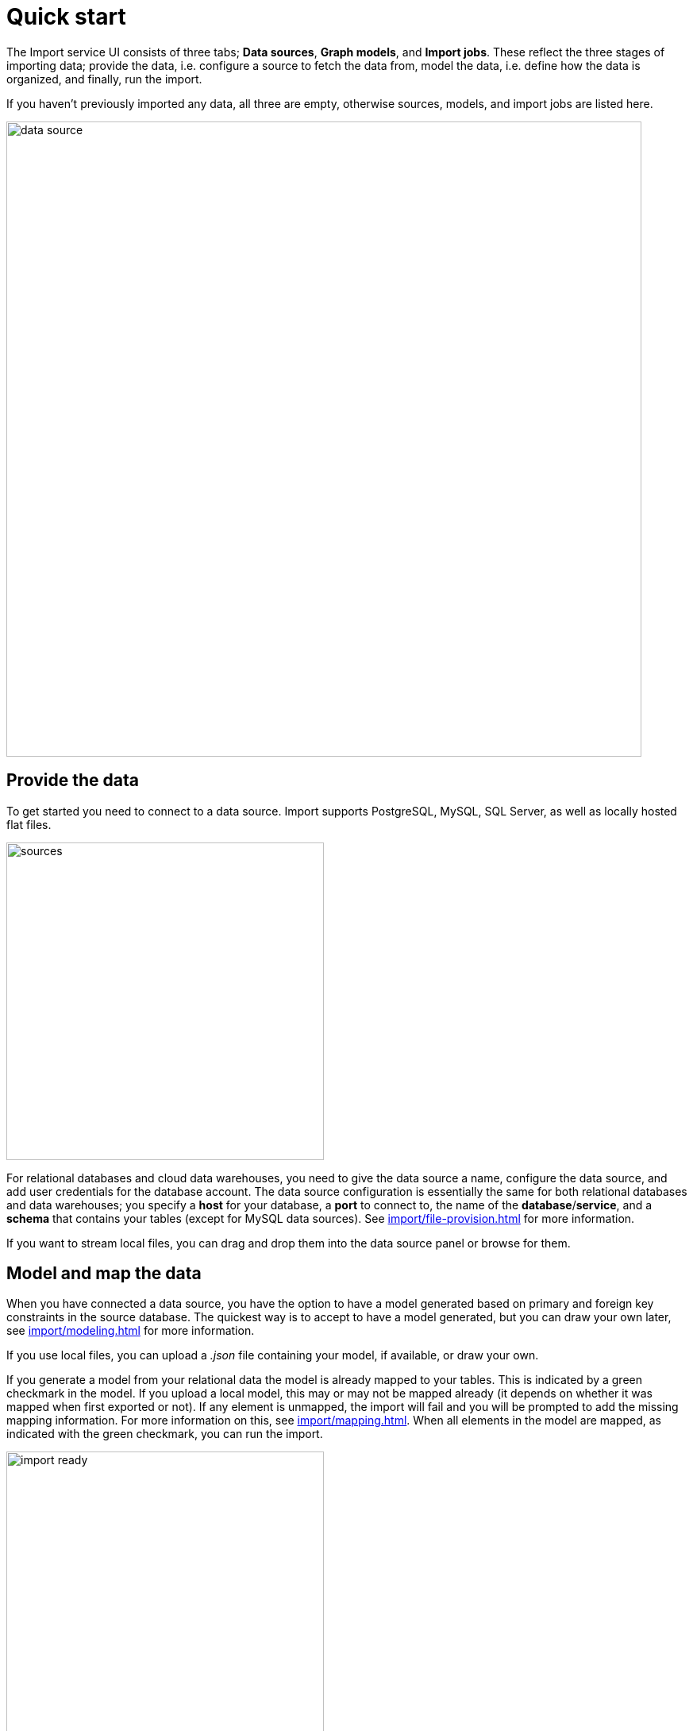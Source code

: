 [[quick-start]]
:description: This section gives an overview of the Import service.
= Quick start

The Import service UI consists of three tabs; *Data sources*, *Graph models*, and *Import jobs*.
These reflect the three stages of importing data; provide the data, i.e. configure a source to fetch the data from, model the data, i.e. define how the data is organized, and finally, run the import.

If you haven't previously imported any data, all three are empty, otherwise sources, models, and import jobs are listed here.

[.shadow]
image::data-source.png[width=800]

== Provide the data

To get started you need to connect to a data source.
Import supports PostgreSQL, MySQL, SQL Server, as well as locally hosted flat files.

[.shadow]
image::sources.png[width=400]

For relational databases and cloud data warehouses, you need to give the data source a name, configure the data source, and add user credentials for the database account.
The data source configuration is essentially the same for both relational databases and data warehouses; you specify a *host* for your database, a *port* to connect to, the name of the *database*/*service*, and a *schema* that contains your tables (except for MySQL data sources).
See xref:import/file-provision.adoc[] for more information.

If you want to stream local files, you can drag and drop them into the data source panel or browse for them.

== Model and map the data

When you have connected a data source, you have the option to have a model generated based on primary and foreign key constraints in the source database.
The quickest way is to accept to have a model generated, but you can draw your own later, see xref:import/modeling.adoc[] for more information.

If you use local files, you can upload a _.json_ file containing your model, if available, or draw your own.

If you generate a model from your relational data the model is already mapped to your tables.
This is indicated by a green checkmark in the model.
If you upload a local model, this may or may not be mapped already (it depends on whether it was mapped when first exported or not).
If any element is unmapped, the import will fail and you will be prompted to add the missing mapping information.
For more information on this, see xref:import/mapping.adoc[].
When all elements in the model are mapped, as indicated with the green checkmark, you can run the import.

[.shadow]
image::import-ready.png[width=400]

== Run the import

When you have connected a SQL data source, you need to provide credentials to the source and the destination (your Aura instance) in order to run the import.
However, if you are streaming local files, you just need to make sure that they are available in the data source panel and re-provide them if they are not.

If you have selected to go forward with a data source or an existing model and change your mind, click on *Graph models* to find the three tabs again.
From here, you can go back to *Data sources* to select a different source, if you want.

[.shadow]
image::go-back.png[width=300]

Connected data sources, models, and past import jobs are then listed under the respective tabs.

For more detailed information on xref:import/file-provision.adoc[file provision], xref:import/modeling[data models], and xref:import/import.adoc[import], see the respective pages.